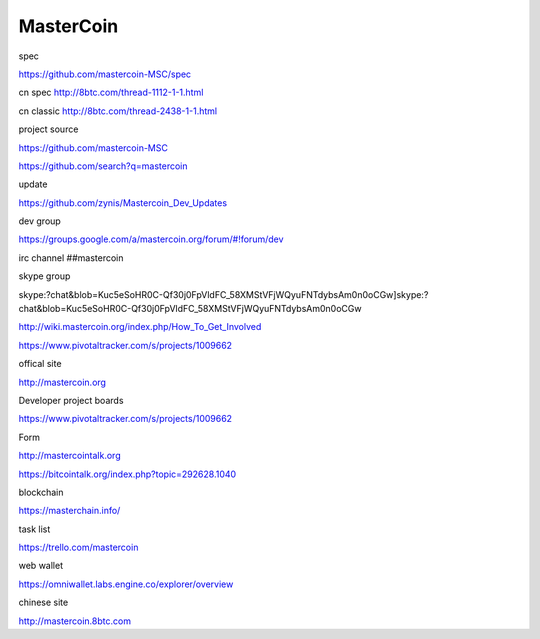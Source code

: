 
MasterCoin 
===========================================

spec

https://github.com/mastercoin-MSC/spec

cn spec 
http://8btc.com/thread-1112-1-1.html

cn classic 
http://8btc.com/thread-2438-1-1.html

project source

https://github.com/mastercoin-MSC

https://github.com/search?q=mastercoin

update

https://github.com/zynis/Mastercoin_Dev_Updates

dev group

https://groups.google.com/a/mastercoin.org/forum/#!forum/dev

irc channel ##mastercoin

skype group

skype:?chat&blob=Kuc5eSoHR0C-Qf30j0FpVldFC_58XMStVFjWQyuFNTdybsAm0n0oCGw]skype:?chat&blob=Kuc5eSoHR0C-Qf30j0FpVldFC_58XMStVFjWQyuFNTdybsAm0n0oCGw

http://wiki.mastercoin.org/index.php/How_To_Get_Involved

https://www.pivotaltracker.com/s/projects/1009662

offical site

http://mastercoin.org

Developer project boards

https://www.pivotaltracker.com/s/projects/1009662

Form

http://mastercointalk.org

https://bitcointalk.org/index.php?topic=292628.1040

blockchain

https://masterchain.info/

task list

https://trello.com/mastercoin

web wallet

https://omniwallet.labs.engine.co/explorer/overview

chinese site

http://mastercoin.8btc.com



